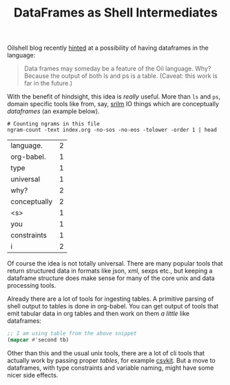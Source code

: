 #+TITLE: DataFrames as Shell Intermediates
#+TAGS: programming, org-mode
#+PILE: dropcap:nil

Oilshell blog recently [[http://www.oilshell.org/blog/2018/11/30.html][hinted]] at a possibility of having dataframes in the
language:

#+BEGIN_QUOTE
Data frames may someday be a feature of the Oil language. Why? Because the
output of both ls and ps is a table. (Caveat: this work is far in the future.)
#+END_QUOTE

With the benefit of hindsight, this idea is /really/ useful. More than ~ls~ and ~ps~,
domain specific tools like from, say, [[http://www.speech.sri.com/projects/srilm/][srilm]] IO things which are conceptually
/dataframes/ (an example below).

#+NAME: ngrams
#+BEGIN_SRC shell :exports both :results value table 
  # Counting ngrams in this file
  ngram-count -text index.org -no-sos -no-eos -tolower -order 1 | head
#+END_SRC

#+RESULTS: ngrams
| language.    | 2 |
| org-babel.   | 1 |
| type         | 1 |
| universal    | 1 |
| why?         | 2 |
| conceptually | 2 |
| <s>          | 1 |
| you          | 1 |
| constraints  | 1 |
| i            | 2 |

Of course the idea is not totally universal. There are many popular tools that
return structured data in formats like json, xml, sexps etc., but keeping a
dataframe structure does make sense for many of the core unix and data
processing tools.

Already there are a lot of tools for ingesting tables. A primitive parsing of
shell output to tables is done in org-babel. You can get output of tools that
emit tabular data in org tables and then work on them /a little/ like dataframes:

#+BEGIN_SRC emacs-lisp :var tb=ngrams
  ;; I am using table from the above snippet
  (mapcar #'second tb)
#+END_SRC

#+RESULTS:
| 2 | 1 | 1 | 2 | 2 | 2 | 1 | 1 | 1 | 1 |

Other than this and the usual unix tools, there are a lot of cli tools that
actually work by passing proper /tables/, for example [[https://csvkit.readthedocs.io/en/1.0.3/][csvkit]]. But a move to
dataframes, with type constraints and variable naming, might have some nicer
side effects.
